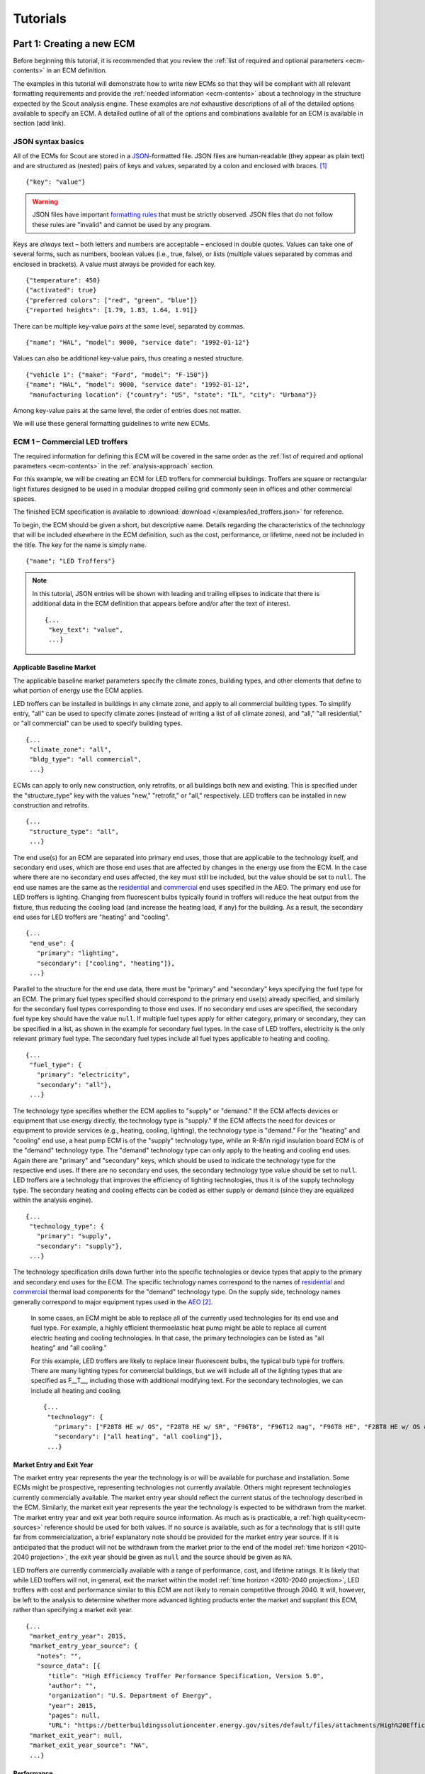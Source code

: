 .. _tutorials:

Tutorials
=========


.. _tuts-1_new-ECMs:

Part 1: Creating a new ECM
--------------------------

Before beginning this tutorial, it is recommended that you review the :ref:`list of required and optional parameters <ecm-contents>` in an ECM definition.

The examples in this tutorial will demonstrate how to write new ECMs so that they will be compliant with all relevant formatting requirements and provide the :ref:`needed information <ecm-contents>` about a technology in the structure expected by the Scout analysis engine. These examples are *not* exhaustive descriptions of all of the detailed options available to specify an ECM. A detailed outline of all of the options and combinations available for an ECM is available in section (add link).

.. CREATE A SECTION FOR THE DOCUMENTATION THAT OUTLINES EVERY POSSIBLE COMBINATION OF SPECIFICATIONS FOR AN ECM, ESPECIALLY IN TERMS OF SPECIFYING PROBABILITY DISTRIBUTIONS OF VARIOUS TYPES, AND SPECIFYING C/P/L AT VARYING LEVELS OF DETAIL/SPECIFICITY

JSON syntax basics
~~~~~~~~~~~~~~~~~~

All of the ECMs for Scout are stored in a JSON_-formatted file. JSON files are human-readable (they appear as plain text) and are structured as (nested) pairs of keys and values, separated by a colon and enclosed with braces. [#]_ ::

   {"key": "value"}

.. warning::
   JSON files have important `formatting rules`_ that must be strictly observed. JSON files that do not follow these rules are "invalid" and cannot be used by any program.

.. _formatting rules:
.. _JSON: http://www.json.org

Keys are *always* text – both letters and numbers are acceptable – enclosed in double quotes. Values can take one of several forms, such as numbers, boolean values (i.e., true, false), or lists (multiple values separated by commas and enclosed in brackets). A value must always be provided for each key. :: 

   {"temperature": 450}
   {"activated": true}
   {"preferred colors": ["red", "green", "blue"]}
   {"reported heights": [1.79, 1.83, 1.64, 1.91]}

There can be multiple key-value pairs at the same level, separated by commas. ::

   {"name": "HAL", "model": 9000, "service date": "1992-01-12"}

Values can also be additional key-value pairs, thus creating a nested structure. ::

   {"vehicle 1": {"make": "Ford", "model": "F-150"}}
   {"name": "HAL", "model": 9000, "service date": "1992-01-12",
    "manufacturing location": {"country": "US", "state": "IL", "city": "Urbana"}}

Among key-value pairs at the same level, the order of entries does not matter.

.. ADD A NOTE EXPLAINING THAT KEY STRINGS MUST MATCH EXACTLY WITH WHAT IS EXPECTED - NO SPACES, NO SWITCHING _ WITH -

We will use these general formatting guidelines to write new ECMs.

.. In this tutorial, we will create two different ECMs. We will begin with an ECM that has a relatively simple cost and performance specification. The second example ECM will demonstrate more complex definitions for cost and performance and employ some optional measure features. Following these two examples, we recommend reviewing the `measure database`_ to see further examples of different kinds of ECMs. 

.. measure database:

.. CREATE A KEY PAIR INDEX FOR ECM DEFINITIONS (OR AT LEAST FOR THE BASELINE MARKET DEFINITION)


ECM 1 – Commercial LED troffers
~~~~~~~~~~~~~~~~~~~~~~~~~~~~~~~

The required information for defining this ECM will be covered in the same order as the :ref:`list of required and optional parameters <ecm-contents>` in the :ref:`analysis-approach` section.

For this example, we will be creating an ECM for LED troffers for commercial buildings. Troffers are square or rectangular light fixtures designed to be used in a modular dropped ceiling grid commonly seen in offices and other commercial spaces.

The finished ECM specification is available to :download:`download </examples/led_troffers.json>` for reference.

To begin, the ECM should be given a short, but descriptive name. Details regarding the characteristics of the technology that will be included elsewhere in the ECM definition, such as the cost, performance, or lifetime, need not be included in the title. The key for the name is simply ``name``. ::

   {"name": "LED Troffers"}

.. note::
   In this tutorial, JSON entries will be shown with leading and trailing ellipses to indicate that there is additional data in the ECM definition that appears before and/or after the text of interest. ::

      {...
       "key_text": "value",
       ...}


Applicable Baseline Market
**************************

The applicable baseline market parameters specify the climate zones, building types, and other elements that define to what portion of energy use the ECM applies.

LED troffers can be installed in buildings in any climate zone, and apply to all commercial building types. To simplify entry, "all" can be used to specify climate zones (instead of writing a list of all climate zones), and "all," "all residential," or "all commercial" can be used to specify building types. ::

   {...
    "climate_zone": "all",
    "bldg_type": "all commercial",
    ...}

ECMs can apply to only new construction, only retrofits, or all buildings both new and existing. This is specified under the "structure_type" key with the values "new," "retrofit," or "all," respectively. LED troffers can be installed in new construction and retrofits. ::

   {...
    "structure_type": "all",
    ...}

The end use(s) for an ECM are separated into primary end uses, those that are applicable to the technology itself, and secondary end uses, which are those end uses that are affected by changes in the energy use from the ECM. In the case where there are no secondary end uses affected, the key must still be included, but the value should be set to ``null``. The end use names are the same as the residential__ and commercial__ end uses specified in the AEO. The primary end use for LED troffers is lighting. Changing from fluorescent bulbs typically found in troffers will reduce the heat output from the fixture, thus reducing the cooling load (and increase the heating load, if any) for the building. As a result, the secondary end uses for LED troffers are "heating" and "cooling". ::

   {...
    "end_use": {
      "primary": "lighting",
      "secondary": ["cooling", "heating"]},
    ...}

.. __: https://www.eia.gov/forecasts/aeo/data/browser/#/?id=4-AEO2016&cases=ref2016~ref_no_cpp&sourcekey=0
.. __: https://www.eia.gov/forecasts/aeo/data/browser/#/?id=5-AEO2016&cases=ref2016~ref_no_cpp&sourcekey=0

Parallel to the structure for the end use data, there must be "primary" and "secondary" keys specifying the fuel type for an ECM. The primary fuel types specified should correspond to the primary end use(s) already specified, and similarly for the secondary fuel types corresponding to those end uses. If no secondary end uses are specified, the secondary fuel type key should have the value ``null``. If multiple fuel types apply for either category, primary or secondary, they can be specified in a list, as shown in the example for secondary fuel types. In the case of LED troffers, electricity is the only relevant primary fuel type. The secondary fuel types include all fuel types applicable to heating and cooling. ::

   {...
    "fuel_type": {
      "primary": "electricity",
      "secondary": "all"},
    ...}

.. BY THE DESCRIPTION BELOW, IS A DAYLIGHTING MEASURE A "DEMAND" MEASURE? IS THAT CORRECT? DOES THIS EXPLANATION NEED TO BE MODIFIED?
.. CONFIRM THAT IT DOES NOT MATTER IF "SUPPLY" OR "DEMAND" IS USED FOR SECONDARY HEATING AND COOLING

The technology type specifies whether the ECM applies to "supply" or "demand." If the ECM affects devices or equipment that use energy directly, the technology type is "supply." If the ECM affects the need for devices or equipment to provide services (e.g., heating, cooling, lighting), the technology type is "demand." For the "heating" and "cooling" end use, a heat pump ECM is of the "supply" technology type, while an R-8/in rigid insulation board ECM is of the "demand" technology type. The "demand" technology type can only apply to the heating and cooling end uses. Again there are "primary" and "secondary" keys, which should be used to indicate the technology type for the respective end uses. If there are no secondary end uses, the secondary technology type value should be set to ``null``. LED troffers are a technology that improves the efficiency of lighting technologies, thus it is of the supply technology type. The secondary heating and cooling effects can be coded as either supply or demand (since they are equalized within the analysis engine). ::

   {...
    "technology_type": {
      "primary": "supply",
      "secondary": "supply"},
    ...}

.. IS IT CORRECT THAT AN "ALL HEATING" SPECIFICATION WILL BE LIMITED TO TECHNOLOGIES FOR THE CURRENT FUEL TYPE UNLESS FUEL SWITCHING IS SPECIFIED (AND THEN THE HEATING TECHNOLOGIES FROM OTHER FUEL TYPES ARE AUTOMATICALLY APPLIED)?

The technology specification drills down further into the specific technologies or device types that apply to the primary and secondary end uses for the ECM. The specific technology names correspond to the names of residential__ and commercial__ thermal load components for the "demand" technology type. On the supply side, technology names generally correspond to major equipment types used in the AEO_ [#]_.

 In some cases, an ECM might be able to replace all of the currently used technologies for its end use and fuel type. For example, a highly efficient thermoelastic heat pump might be able to replace all current electric heating and cooling technologies. In that case, the primary technologies can be listed as "all heating" and "all cooling." 

 For this example, LED troffers are likely to replace linear fluorescent bulbs, the typical bulb type for troffers. There are many lighting types for commercial buildings, but we will include all of the lighting types that are specified as F\_\_T\_\_, including those with additional modifying text. For the secondary technologies, we can include all heating and cooling. ::

   {...
    "technology": {
      "primary": ["F28T8 HE w/ OS", "F28T8 HE w/ SR", "F96T8", "F96T12 mag", "F96T8 HE", "F28T8 HE w/ OS & SR", "F28T5", "F28T8 HE", "F32T8", "F96T12 ES mag", "F34T12", "T8 F32 EEMag (e)"]],
      "secondary": ["all heating", "all cooling"]},
    ...}

.. __: https://github.com/trynthink/scout/blob/master/1999%20Residential%20heating%20and%20cooling%20loads%20component%20analysis.pdf
.. __: https://github.com/trynthink/scout/blob/master/1999%20Commercial%20heating%20and%20cooling%20loads%20component%20analysis.pdf
.. _AEO: https://www.eia.gov/analysis/studies/buildings/equipcosts/pdf/full.pdf


Market Entry and Exit Year
**************************

The market entry year represents the year the technology is or will be available for purchase and installation. Some ECMs might be prospective, representing technologies not currently available. Others might represent technologies currently commercially available. The market entry year should reflect the current status of the technology described in the ECM. Similarly, the market exit year represents the year the technology is expected to be withdrawn from the market. The market entry year and exit year both require source information. As much as is practicable, a :ref:`high quality<ecm-sources>` reference should be used for both values. If no source is available, such as for a technology that is still quite far from commercialization, a brief explanatory note should be provided for the market entry year source. If it is anticipated that the product will not be withdrawn from the market prior to the end of the model :ref:`time horizon <2010-2040 projection>`, the exit year should be given as ``null`` and the source should be given as ``NA``.

LED troffers are currently commercially available with a range of performance, cost, and lifetime ratings. It is likely that while LED troffers will not, in general, exit the market within the model :ref:`time horizon <2010-2040 projection>`, LED troffers with cost and performance similar to this ECM are not likely to remain competitive through 2040. It will, however, be left to the analysis to determine whether more advanced lighting products enter the market and supplant this ECM, rather than specifying a market exit year. ::

   {...
    "market_entry_year": 2015,
    "market_entry_year_source": {
      "notes": "",
      "source_data": [{
         "title": "High Efficiency Troffer Performance Specification, Version 5.0",
         "author": "",
         "organization": "U.S. Department of Energy",
         "year": 2015,
         "pages": null,
         "URL": "https://betterbuildingssolutioncenter.energy.gov/sites/default/files/attachments/High%20Efficiency%20Troffer%20Performance%20Specification.pdf"}]},
    "market_exit_year": null,
    "market_exit_year_source": "NA",
    ...}


Performance
***********

.. ADD EXPLANATION OF HOW TO USE SECONDARY FIELDS
.. UNSURE OF HOW TO EXPLAIN HOW TO CONFIGURE OPENSTUDIO MEASURE (AND DO WE EXPECT USERS TO DO THAT) TO PROVIDE THE INFORMATION HERE


The energy performance or efficiency of the ECM must be specified in three parts: the quantitative performance (only the value(s)), the units of the performance value(s) provided, and source(s) that support the indicated performance information. 

The units specified are expected to be consistent with the units for each end use outlined in the :ref:`ECM Definition Reference <ecm-performance-units>` section.

The source(s) for the performance data should be credible sources, such as :ref:`those outlined <ecm-sources>` in the :ref:`analysis-approach` section. The source information should be provided using only the fields shown in the example.

The performance can be specified with a different value for each end use, and also separated by residential and commercial buildings, if appropriate. Source information should be provided as appropriate for the level of detail used in the performance. If each of the performance data come from different sources, each source should be specified separately using the same nested dict structure. It is also acceptable to provide a single source if all of the performance data come from that source. This detailed performance specification approach is demonstrated in the second ECM example (add link).

All lighting data should be provided in the units of lumens per Watt (denoted "lm/W"). LED troffers performance information is based on the `High Efficiency Troffer Performance Specification`_. ::

   {...
    "energy_efficiency": {
      "primary": 120,
      "secondary": null},
    "energy_efficiency_units": {
      "primary": "lm/W",
      "secondary": null},
    "energy_efficiency_source": {
      "notes": "Augmented by data from the DesignLights Consortium Qualified Products List (https://www.designlights.org/qpl).",
      "source_data": [{
         "title": "High Efficiency Troffer Performance Specification, Version 5.0",
         "author": "",
         "organization": "U.S. Department of Energy",
         "year": 2015,
         "pages": null,
         "URL": "https://betterbuildingssolutioncenter.energy.gov/sites/default/files/attachments/High%20Efficiency%20Troffer%20Performance%20Specification.pdf"}]},
    ...}


Installed Cost
**************

The absolute installed cost must be specified for the ECM, including the cost value, units, and reference source. The cost units should be specified according to :ref:`this list <ecm-installed-cost-units>`, noting that residential and commercial equipment have different units, and that sensors and controls ECMs also have different units from other equipment types.

If applicable to the ECM, separate cost values can be provided for residential and commercial building types. Units should match the level of specificity in the values, and source information should be included for all values articulated, if separate sources are used for different building types. 

For LED troffers, costs are estimated based on an assumption of a single fixture providing 4800 lm, with installation requiring two hours and two people at a fully-burdened cost of $100/person/hr. ::

   {...
    "installed_cost": 233.33,
    "cost_units": "$/1000 lm",
    "installed_cost_source": {
      "notes": "Assumes single fixture provides 4800 lm; requires 2 hour install with 2 people at a fully-burdened cost of $100/person/hr. Luminaire cost based on a range of retail prices found for luminaires with similar specifications found online in October 2016.",
      "source_data": [{
         "title": "",
         "author": "",
         "organization": "",
         "year": null,
         "pages": null,
         "URL": ""}]},
    ...}


Lifetime
********

The lifetime of the ECM, or the expected amount of time that the ECM technology will last before requiring replacement, is specified using a structure identical to the installed cost. Again, the lifetime value, units, and source information must be specified for the corresponding keys. The units should always be in years, ideally as integer values greater than 0. LED troffers have rated lifetimes on the order of 50,000 hours, though the `High Efficiency Troffer Performance Specification`_ requires a minimum lifetime of 68,000 hours. ::

   {...
    "product_lifetime": 15,
    "product_lifetime_units": "years",
    "product_lifetime_source": {
      "notes": "Calculated from 68,000 hrs assuming 12 hr/day operation.",
      "source_data": [{
         "title": "High Efficiency Troffer Performance Specification, Version 5.0",
         "author": "",
         "organization": "U.S. Department of Energy",
         "year": 2015,
         "pages": null,
         "URL": "https://betterbuildingssolutioncenter.energy.gov/sites/default/files/attachments/High%20Efficiency%20Troffer%20Performance%20Specification.pdf"}]},
    ...}

.. _High Efficiency Troffer Performance Specification: https://betterbuildingssolutioncenter.energy.gov/sites/default/files/attachments/High%20Efficiency%20Troffer%20Performance%20Specification.pdf


Other Fields
************

ECMs may directly replace the service of an existing device already installed (and the default product installed in new construction), such as an ECM for an electric cold-climate heat pump, which would replace existing electric heating systems. Alternately, ECMs may enhance the performance of an existing technology, such as a window film that improves the solar heat gain coefficient of an existing window, or an HVAC controls system that improves the operation of an existing HVAC system. The particular type for the ECM must be specified as either ``"full service"`` or ``"add-on"``, respectively. LED troffers would replace existing troffers that use linear fluorescent bulbs, providing an equivalent building service (lighting) using less energy. The LED troffers ECM is thus denoted as "full service." ::

   {...
    "measure_type": "full service",
    ...}

Two keys are provided for ECM authors to provide additional details about the measure specified. The "_description" field should include a one to two sentence description of the ECM, including additional references for further details regarding the technology if it is especially novel or unusual. The "_notes" field can be used for explanatory notes regarding the technologies that are expected to be replaced by the ECM and any notable assumptions made in the specification of the ECM not captured in another field. ::

   {...
    "_description": "LED troffers for commercial modular dropped ceiling grids that are a replacement for the entire troffer luminaire for linear fluorescent bulbs, not a retrofit kit or linear LED bulbs that slot into existing troffers.",
    "_notes": "Energy performance is specified for the luminare, not the base lamp.",
    ...}

Basic contact information regarding the author of a new ECM should be added to the fields under the "_added_by" key. ::

   {...
    "_added_by": {
      "name": "Carmen Sandiego",
      "organization": "Super Appliances, Inc.",
      "email": "carmen.sandiego@superappliances.com",
      "timestamp": "2009-10-12 12:53:19"},
    ...}


"Optional" Entries
******************

.. CONFIRM THAT ONLY ONE OF NULL OR NA ARE ACCEPTABLE FOR A GIVEN FIELD

These "optional" fields must be included in the ECM definition, but can be set to a value of ``null`` or ``"NA"``, as appropriate for the particular field, if they are not relevant to the ECM.

If the ECM applies to only a portion of the energy use in an applicable baseline market, even after specifying the particular end use, fuel type, and technologies that are relevant, a scaling value can be added to the ECM definition to specify what fraction of the applicable baseline market is truly applicable to that ECM. A source must be provided for the scaling fraction, following the same format used elsewhere, such as for the installed cost data.

Similar to the performance data, multiple different scaling fraction values can be specified if the ECM applies to multiple building types or climate zones. Again, the sources should be provided with equal specificity if multiple sources were required to obtain the various scaling fraction values.

.. CONFIRM THIS EXPLANATION OF MULTIPLE SCALING FRACTION VALUES IS CORRECT

When creating a new measure, it is important to carefully specify the applicable baseline market to avoid the use of the market scaling fraction parameter, if at all possible. If the scaling fraction is not used, it should have a ``null`` value, and the source should be set as ``"NA"``. 

No market scaling fraction is required for the LED troffers ECM. ::

   {...
    "market_scaling_fractions": null,
    "market_scaling_fractions_source": "NA",
    ...}

If the ECM is intended to supplant technologies with multiple fuel types, the fuel type of the ECM itself should be specified. For example, if an electric heat pump water heater is expected to replace existing electric *and* natural gas water heaters, the "fuel_switch_to" option should be set to the fuel type of the ECM itself: "electricity." All lighting uses only electricity, so this option is not relevant to LED troffers. ::

   {...
    "fuel_switch_to": null,
     ...}

.. note::
   If a value other than ``null`` is provided for the fuel type of the ECM, the primary fuel types selected for the applicable baseline market should include all of the fuel types that can be switched away from when employing the ECM in a building.

When updating an existing ECM, the identifying information for the contributor should be provided in the "_updated_by" field instead of the "_added_by" field. ::

   {...
    "_updated_by": {
      "name": null,
      "organization": null,
      "email": null,
      "timestamp": null},
    ...}


ECM 2 – Residential integrated heat pump
~~~~~~~~~~~~~~~~~~~~~~~~~~~~~~~~~~~~~~~~




.. _tuts-2_preparation:

Part 2: Preparing ECMs for analysis
-----------------------------------


.. _tuts-3_analysis:

Part 3: Running an analysis
---------------------------


.. _tuts-4_outputs:

Part 4: Viewing and understanding outputs
-----------------------------------------


.. _associative arrays: https://en.wikipedia.org/wiki/Associative_array
.. _Python dictionaries: https://docs.python.org/3/tutorial/datastructures.html#dictionaries

.. REPLACE DICTONARIES LINK WITH SPHINX-LIKE REFERENCE

.. rubric:: Footnotes

.. [#] These key-value pairs enclosed with curly braces are called `associative arrays`_, and JSON files use syntax for these arrays that is similar to `Python dictionaries`_.
.. [#] Note that this document does not cover lighting, where varying bulb types are used, or Miscellaneous Electric Loads (MELs), which are not broken into specific technologies in the Annual Energy Outlook.
